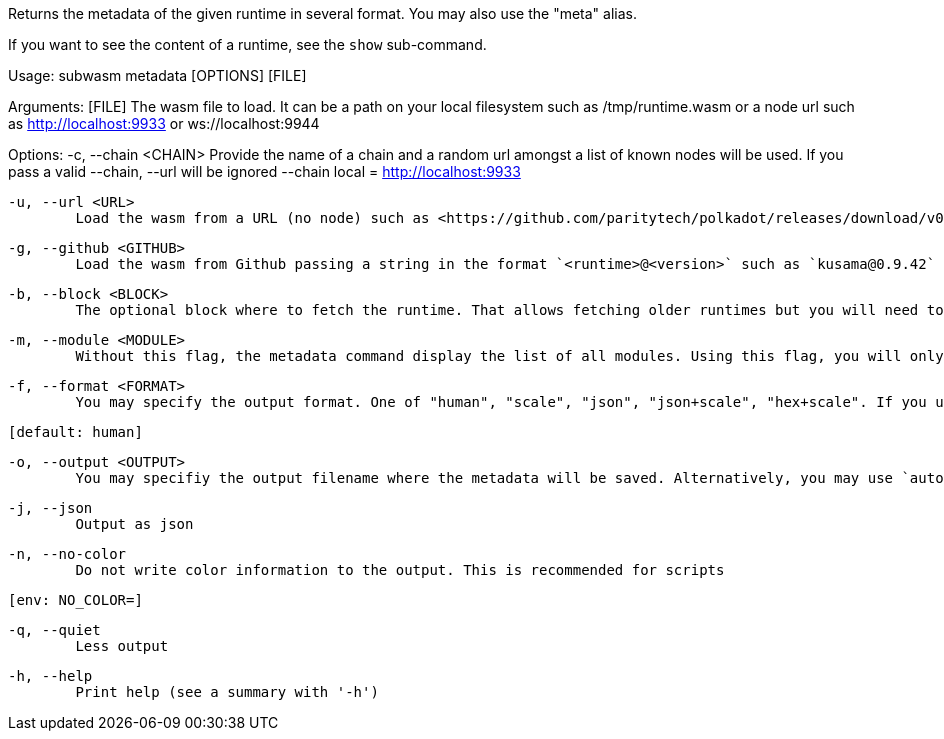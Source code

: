 Returns the metadata of the given runtime in several format. You may also use the "meta" alias.

If you want to see the content of a runtime, see the `show` sub-command.

Usage: subwasm metadata [OPTIONS] [FILE]

Arguments:
  [FILE]
          The wasm file to load. It can be a path on your local filesystem such as /tmp/runtime.wasm or a node url such as http://localhost:9933 or ws://localhost:9944

Options:
  -c, --chain <CHAIN>
          Provide the name of a chain and a random url amongst a list of known nodes will be used. If you pass a valid --chain, --url will be ignored --chain local = http://localhost:9933

  -u, --url <URL>
          Load the wasm from a URL (no node) such as <https://github.com/paritytech/polkadot/releases/download/v0.9.42/polkadot_runtime-v9420.compact.compressed.wasm>

  -g, --github <GITHUB>
          Load the wasm from Github passing a string in the format `<runtime>@<version>` such as `kusama@0.9.42`

  -b, --block <BLOCK>
          The optional block where to fetch the runtime. That allows fetching older runtimes but you will need to connect to archive nodes. Currently, you must pass a block hash. Passing the block numbers is not supported

  -m, --module <MODULE>
          Without this flag, the metadata command display the list of all modules. Using this flag, you will only see the module of your choice and a few details about it

  -f, --format <FORMAT>
          You may specify the output format. One of "human", "scale", "json", "json+scale", "hex+scale". If you use the default: human, you may want to check out the "show_reduced" command instead
          
          [default: human]

  -o, --output <OUTPUT>
          You may specifiy the output filename where the metadata will be saved. Alternatively, you may use `auto` and an appropriate name will be generated according to the `format` your chose

  -j, --json
          Output as json

  -n, --no-color
          Do not write color information to the output. This is recommended for scripts
          
          [env: NO_COLOR=]

  -q, --quiet
          Less output

  -h, --help
          Print help (see a summary with '-h')
